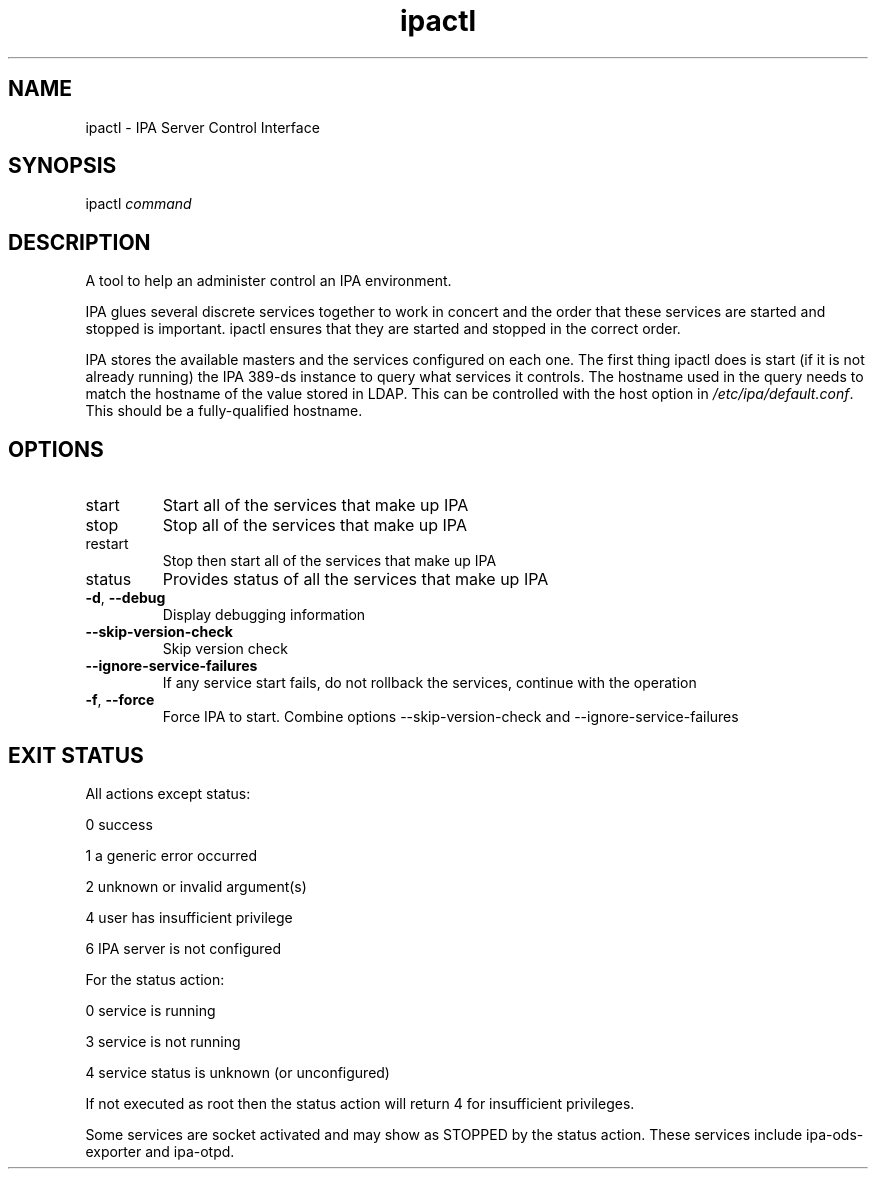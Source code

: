 .\" A man page for ipactl
.\" Copyright (C) 2008 Red Hat, Inc.
.\" 
.\" This program is free software; you can redistribute it and/or modify
.\" it under the terms of the GNU General Public License as published by
.\" the Free Software Foundation, either version 3 of the License, or
.\" (at your option) any later version.
.\" 
.\" This program is distributed in the hope that it will be useful, but
.\" WITHOUT ANY WARRANTY; without even the implied warranty of
.\" MERCHANTABILITY or FITNESS FOR A PARTICULAR PURPOSE.  See the GNU
.\" General Public License for more details.
.\" 
.\" You should have received a copy of the GNU General Public License
.\" along with this program.  If not, see <http://www.gnu.org/licenses/>.
.\" 
.\" Author: Rob Crittenden <rcritten@redhat.com>
.\" 
.TH "ipactl" "8" "Mar 14 2008" "IPA" "IPA Manual Pages"
.SH "NAME"
ipactl \- IPA Server Control Interface
.SH "SYNOPSIS"
ipactl \fIcommand\fR
.SH "DESCRIPTION"
A tool to help an administer control an IPA environment.

IPA glues several discrete services together to work in concert and the order that these services are started and stopped is important. ipactl ensures that they are started and stopped in the correct order.

IPA stores the available masters and the services configured on each one. The first thing ipactl does is start (if it is not already running) the IPA 389\-ds instance to query what services it controls. The hostname used in the query needs to match the hostname of the value stored in LDAP. This can be controlled with the host option in \fI/etc/ipa/default.conf\fR. This should be a fully\-qualified hostname.
.SH "OPTIONS"
.TP 
start
Start all of the services that make up IPA
.TP 
stop
Stop all of the services that make up IPA
.TP 
restart
Stop then start all of the services that make up IPA
.TP
status
Provides status of all the services that make up IPA
.TP
\fB\-d\fR, \fB\-\-debug\fR
Display debugging information
.TP
\fB\-\-skip\-version\-check\fR
Skip version check
.TP
\fB\-\-ignore\-service\-failures\fR
If any service start fails, do not rollback the services, continue with the operation
.TP
\fB\-f\fR, \fB\-\-force\fR
Force IPA to start. Combine options --skip-version-check and --ignore-service-failures
.SH "EXIT STATUS"

All actions except status:

0 success

1 a generic error occurred

2 unknown or invalid argument(s)

4 user has insufficient privilege

6 IPA server is not configured

For the status action:

0 service is running

3 service is not running

4 service status is unknown (or unconfigured)

If not executed as root then the status action will return 4 for
insufficient privileges.

Some services are socket activated and may show as STOPPED by the status
action. These services include ipa-ods-exporter and ipa-otpd.
